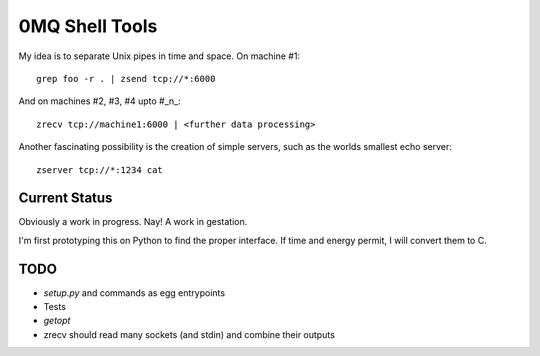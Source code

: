 0MQ Shell Tools
===============

My idea is to separate Unix pipes in time and space. On machine #1::

    grep foo -r . | zsend tcp://*:6000

And on machines #2,  #3, #4 upto #_n_::

    zrecv tcp://machine1:6000 | <further data processing>

Another fascinating possibility is the creation of simple servers, such as the
worlds smallest echo server::

    zserver tcp://*:1234 cat


Current Status
--------------

Obviously a work in progress. Nay! A work in gestation.

I'm first prototyping this on Python to find the proper interface. If time
and energy permit, I will convert them to C.


TODO
----

- `setup.py` and commands as egg entrypoints
- Tests
- `getopt`
- zrecv should read many sockets (and stdin) and combine their outputs

